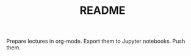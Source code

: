 #+TITLE: README
#+OX-IPYNB-KEYWORD-METADATA: keywords
#+KEYWORDS: intro, readme, two words


Prepare lectures in org-mode. Export them to Jupyter notebooks. Push them.
